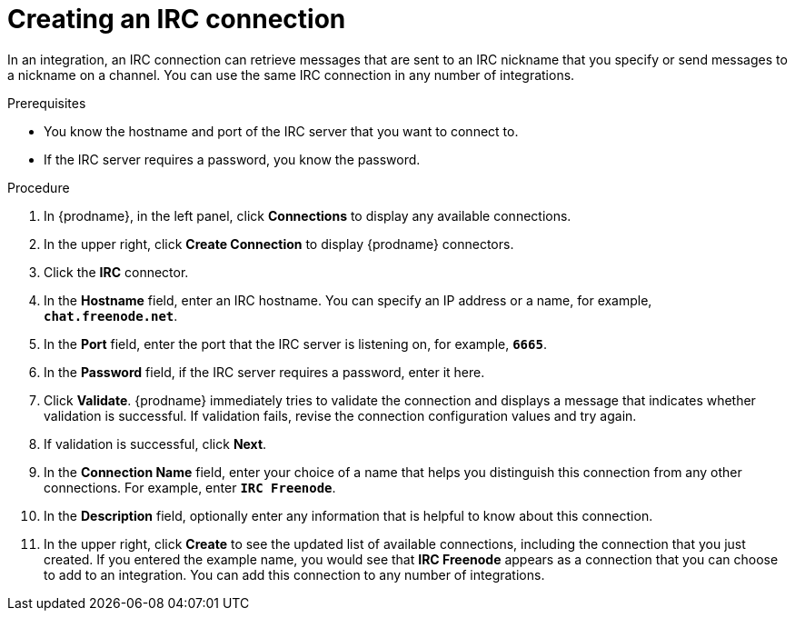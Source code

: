 // This module is included in the following assemblies:
// as_connecting-to-irc.adoc

[id='creating-irc-connections_{context}']
= Creating an IRC connection

In an integration, an IRC connection can retrieve messages 
that are sent to an IRC nickname that you specify 
or send messages to a nickname on a channel. 
You can use the same IRC connection in any number of integrations. 

.Prerequisites

* You know the hostname and port of the IRC server that you want to
connect to.  
* If the IRC server requires a password, you know the password. 

.Procedure

. In {prodname}, in the left panel, click *Connections* to
display any available connections.
. In the upper right, click *Create Connection* to display
{prodname} connectors.
. Click the *IRC* connector.
. In the *Hostname* field, enter an IRC hostname. You can 
specify an IP address or a name, for example, `*chat.freenode.net*`.
. In the *Port* field, enter the port that the IRC server is listening on,
for example, `*6665*`.
. In the *Password* field, if the IRC server requires a password, 
enter it here. 
. Click *Validate*. {prodname} immediately tries to validate the 
connection and displays a message that indicates whether 
validation is successful. If validation fails, revise the
connection configuration values and try again.
. If validation is successful, click *Next*.
. In the *Connection Name* field, enter your choice of a name that
helps you distinguish this connection from any other connections.
For example, enter `*IRC Freenode*`.
. In the *Description* field, optionally enter any information that
is helpful to know about this connection.
. In the upper right, click *Create* to see the updated list of available 
connections, including the connection that you just created. 
If you entered the example name, you would
see that *IRC Freenode* appears as a connection that you can 
choose to add to an integration. You can add this connection to 
any number of integrations. 
